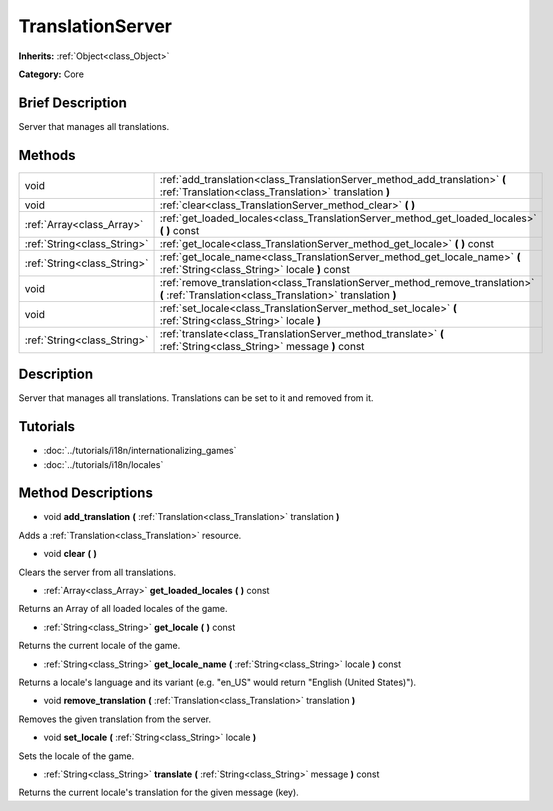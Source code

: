 .. Generated automatically by doc/tools/makerst.py in Godot's source tree.
.. DO NOT EDIT THIS FILE, but the TranslationServer.xml source instead.
.. The source is found in doc/classes or modules/<name>/doc_classes.

.. _class_TranslationServer:

TranslationServer
=================

**Inherits:** :ref:`Object<class_Object>`

**Category:** Core

Brief Description
-----------------

Server that manages all translations.

Methods
-------

+-----------------------------+--------------------------------------------------------------------------------------------------------------------------------------------+
| void                        | :ref:`add_translation<class_TranslationServer_method_add_translation>` **(** :ref:`Translation<class_Translation>` translation **)**       |
+-----------------------------+--------------------------------------------------------------------------------------------------------------------------------------------+
| void                        | :ref:`clear<class_TranslationServer_method_clear>` **(** **)**                                                                             |
+-----------------------------+--------------------------------------------------------------------------------------------------------------------------------------------+
| :ref:`Array<class_Array>`   | :ref:`get_loaded_locales<class_TranslationServer_method_get_loaded_locales>` **(** **)** const                                             |
+-----------------------------+--------------------------------------------------------------------------------------------------------------------------------------------+
| :ref:`String<class_String>` | :ref:`get_locale<class_TranslationServer_method_get_locale>` **(** **)** const                                                             |
+-----------------------------+--------------------------------------------------------------------------------------------------------------------------------------------+
| :ref:`String<class_String>` | :ref:`get_locale_name<class_TranslationServer_method_get_locale_name>` **(** :ref:`String<class_String>` locale **)** const                |
+-----------------------------+--------------------------------------------------------------------------------------------------------------------------------------------+
| void                        | :ref:`remove_translation<class_TranslationServer_method_remove_translation>` **(** :ref:`Translation<class_Translation>` translation **)** |
+-----------------------------+--------------------------------------------------------------------------------------------------------------------------------------------+
| void                        | :ref:`set_locale<class_TranslationServer_method_set_locale>` **(** :ref:`String<class_String>` locale **)**                                |
+-----------------------------+--------------------------------------------------------------------------------------------------------------------------------------------+
| :ref:`String<class_String>` | :ref:`translate<class_TranslationServer_method_translate>` **(** :ref:`String<class_String>` message **)** const                           |
+-----------------------------+--------------------------------------------------------------------------------------------------------------------------------------------+

Description
-----------

Server that manages all translations. Translations can be set to it and removed from it.

Tutorials
---------

- :doc:`../tutorials/i18n/internationalizing_games`

- :doc:`../tutorials/i18n/locales`

Method Descriptions
-------------------

.. _class_TranslationServer_method_add_translation:

- void **add_translation** **(** :ref:`Translation<class_Translation>` translation **)**

Adds a :ref:`Translation<class_Translation>` resource.

.. _class_TranslationServer_method_clear:

- void **clear** **(** **)**

Clears the server from all translations.

.. _class_TranslationServer_method_get_loaded_locales:

- :ref:`Array<class_Array>` **get_loaded_locales** **(** **)** const

Returns an Array of all loaded locales of the game.

.. _class_TranslationServer_method_get_locale:

- :ref:`String<class_String>` **get_locale** **(** **)** const

Returns the current locale of the game.

.. _class_TranslationServer_method_get_locale_name:

- :ref:`String<class_String>` **get_locale_name** **(** :ref:`String<class_String>` locale **)** const

Returns a locale's language and its variant (e.g. "en_US" would return "English (United States)").

.. _class_TranslationServer_method_remove_translation:

- void **remove_translation** **(** :ref:`Translation<class_Translation>` translation **)**

Removes the given translation from the server.

.. _class_TranslationServer_method_set_locale:

- void **set_locale** **(** :ref:`String<class_String>` locale **)**

Sets the locale of the game.

.. _class_TranslationServer_method_translate:

- :ref:`String<class_String>` **translate** **(** :ref:`String<class_String>` message **)** const

Returns the current locale's translation for the given message (key).

